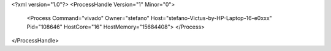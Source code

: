 <?xml version="1.0"?>
<ProcessHandle Version="1" Minor="0">
    <Process Command="vivado" Owner="stefano" Host="stefano-Victus-by-HP-Laptop-16-e0xxx" Pid="108646" HostCore="16" HostMemory="15684408">
    </Process>
</ProcessHandle>
